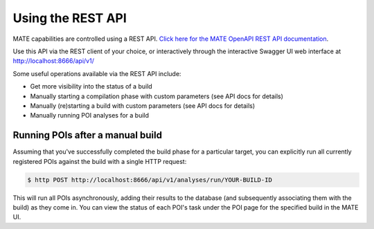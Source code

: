 ##################
Using the REST API
##################

MATE capabilities are controlled using a REST API. `Click here for the MATE
OpenAPI REST API documentation <api.html>`_.

Use this API via the REST client of your choice, or interactively through the
interactive Swagger UI web interface at `<http://localhost:8666/api/v1/>`_

Some useful operations available via the REST API include:

- Get more visibility into the status of a build
- Manually starting a compilation phase with custom parameters (see API docs for
  details)
- Manually (re)starting a build with custom parameters (see API docs for
  details)
- Manually running POI analyses for a build

*********************************
Running POIs after a manual build
*********************************

Assuming that you've successfully completed the build phase for a particular
target, you can explicitly run all currently registered POIs against
the build with a single HTTP request:

.. code-block:: bash

  $ http POST http://localhost:8666/api/v1/analyses/run/YOUR-BUILD-ID

This will run all POIs asynchronously, adding their results to the database
(and subsequently associating them with the build) as they come in. You
can view the status of each POI's task under the POI page for the specified
build in the MATE UI.
